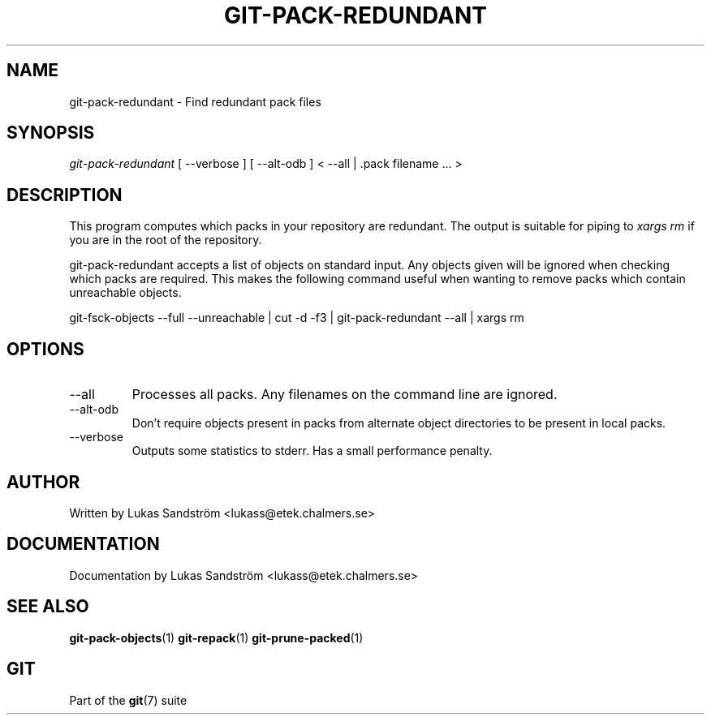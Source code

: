 .\" ** You probably do not want to edit this file directly **
.\" It was generated using the DocBook XSL Stylesheets (version 1.69.1).
.\" Instead of manually editing it, you probably should edit the DocBook XML
.\" source for it and then use the DocBook XSL Stylesheets to regenerate it.
.TH "GIT\-PACK\-REDUNDANT" "1" "01/19/2007" "" ""
.\" disable hyphenation
.nh
.\" disable justification (adjust text to left margin only)
.ad l
.SH "NAME"
git\-pack\-redundant \- Find redundant pack files
.SH "SYNOPSIS"
\fIgit\-pack\-redundant\fR [ \-\-verbose ] [ \-\-alt\-odb ] < \-\-all | .pack filename \&... >
.SH "DESCRIPTION"
This program computes which packs in your repository are redundant. The output is suitable for piping to \fIxargs rm\fR if you are in the root of the repository.

git\-pack\-redundant accepts a list of objects on standard input. Any objects given will be ignored when checking which packs are required. This makes the following command useful when wanting to remove packs which contain unreachable objects.

git\-fsck\-objects \-\-full \-\-unreachable | cut \-d \fI \fR \-f3 | git\-pack\-redundant \-\-all | xargs rm
.SH "OPTIONS"
.TP
\-\-all
Processes all packs. Any filenames on the command line are ignored.
.TP
\-\-alt\-odb
Don't require objects present in packs from alternate object directories to be present in local packs.
.TP
\-\-verbose
Outputs some statistics to stderr. Has a small performance penalty.
.SH "AUTHOR"
Written by Lukas Sandström <lukass@etek.chalmers.se>
.SH "DOCUMENTATION"
Documentation by Lukas Sandström <lukass@etek.chalmers.se>
.SH "SEE ALSO"
\fBgit\-pack\-objects\fR(1) \fBgit\-repack\fR(1) \fBgit\-prune\-packed\fR(1)
.SH "GIT"
Part of the \fBgit\fR(7) suite

